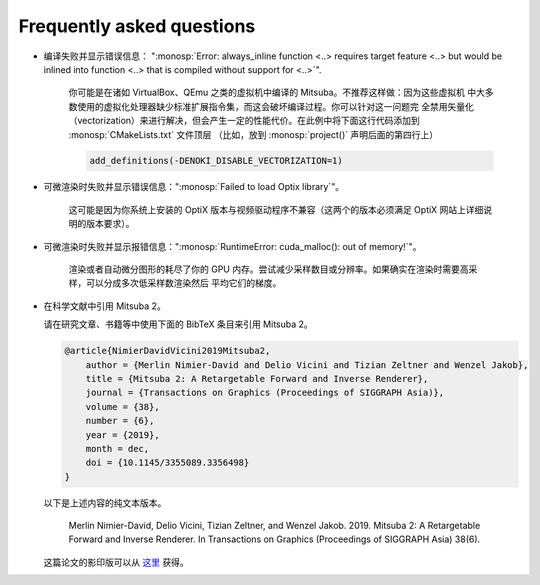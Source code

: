 .. _sec-faq:

Frequently asked questions
--------------------------

- 编译失败并显示错误信息： ":monosp:`Error: always_inline
  function <..> requires target feature <..> but would be inlined into function
  <..> that is compiled without support for <..>`".

    你可能是在诸如 VirtualBox、QEmu 之类的虚拟机中编译的 Mitsuba。不推荐这样做：因为这些虚拟机
    中大多数使用的虚拟化处理器缺少标准扩展指令集，而这会破坏编译过程。你可以针对这一问题完
    全禁用矢量化（vectorization）来进行解决，但会产生一定的性能代价。在此例中将下面这行代码添加到 :monosp:`CMakeLists.txt` 文件顶层
    （比如，放到 :monosp:`project()` 声明后面的第四行上）

    .. code-block:: cmake

        add_definitions(-DENOKI_DISABLE_VECTORIZATION=1)


- 可微渲染时失败并显示错误信息：":monosp:`Failed to load Optix library`"。

    这可能是因为你系统上安装的 OptiX 版本与视频驱动程序不兼容（这两个的版本必须满足 OptiX 网站上详细说明的版本要求）。

- 可微渲染时失败并显示报错信息：":monosp:`RuntimeError:   cuda_malloc(): out of memory!`"。

    渲染或者自动微分图形的耗尽了你的 GPU 内存。尝试减少采样数目或分辨率。如果确实在渲染时需要高采样，可以分成多次低采样数渲染然后
    平均它们的梯度。

- 在科学文献中引用 Mitsuba 2。

  请在研究文章、书籍等中使用下面的 BibTeX 条目来引用 Mitsuba 2。

  .. code-block:: bibtex

      @article{NimierDavidVicini2019Mitsuba2,
          author = {Merlin Nimier-David and Delio Vicini and Tizian Zeltner and Wenzel Jakob},
          title = {Mitsuba 2: A Retargetable Forward and Inverse Renderer},
          journal = {Transactions on Graphics (Proceedings of SIGGRAPH Asia)},
          volume = {38},
          number = {6},
          year = {2019},
          month = dec,
          doi = {10.1145/3355089.3356498}
      }

  以下是上述内容的纯文本版本。

      Merlin Nimier-David, Delio Vicini, Tizian Zeltner, and Wenzel Jakob.
      2019. Mitsuba 2: A Retargetable Forward and Inverse Renderer. In
      Transactions on Graphics (Proceedings of SIGGRAPH Asia)
      38(6).

  这篇论文的影印版可以从 `这里
  <http://rgl.epfl.ch/publications/NimierDavidVicini2019Mitsuba2>`_ 获得。
